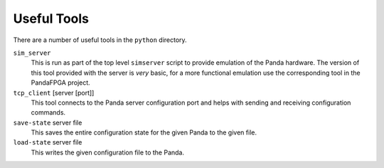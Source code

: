 Useful Tools
============

There are a number of useful tools in the ``python`` directory.

``sim_server``
    This is run as part of the top level ``simserver`` script to provide
    emulation of the Panda hardware.  The version of this tool provided with the
    server is *very* basic, for a more functional emulation use the
    corresponding tool in the PandaFPGA project.

``tcp_client`` [server [port]]
    This tool connects to the Panda server configuration port and helps with
    sending and receiving configuration commands.

``save-state`` server file
    This saves the entire configuration state for the given Panda to the given
    file.

``load-state`` server file
    This writes the given configuration file to the Panda.
